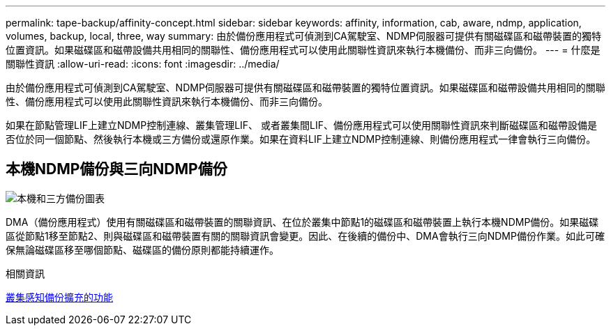---
permalink: tape-backup/affinity-concept.html 
sidebar: sidebar 
keywords: affinity, information, cab, aware, ndmp, application, volumes, backup, local, three, way 
summary: 由於備份應用程式可偵測到CA駕駛室、NDMP伺服器可提供有關磁碟區和磁帶裝置的獨特位置資訊。如果磁碟區和磁帶設備共用相同的關聯性、備份應用程式可以使用此關聯性資訊來執行本機備份、而非三向備份。 
---
= 什麼是關聯性資訊
:allow-uri-read: 
:icons: font
:imagesdir: ../media/


[role="lead"]
由於備份應用程式可偵測到CA駕駛室、NDMP伺服器可提供有關磁碟區和磁帶裝置的獨特位置資訊。如果磁碟區和磁帶設備共用相同的關聯性、備份應用程式可以使用此關聯性資訊來執行本機備份、而非三向備份。

如果在節點管理LIF上建立NDMP控制連線、叢集管理LIF、 或者叢集間LIF、備份應用程式可以使用關聯性資訊來判斷磁碟區和磁帶設備是否位於同一個節點、然後執行本機或三方備份或還原作業。如果在資料LIF上建立NDMP控制連線、則備份應用程式一律會執行三向備份。



== 本機NDMP備份與三向NDMP備份

image::../media/local_and_three-way_backup_in_vserver_aware_ndmp_mode.png[本機和三方備份圖表]

DMA（備份應用程式）使用有關磁碟區和磁帶裝置的關聯資訊、在位於叢集中節點1的磁碟區和磁帶裝置上執行本機NDMP備份。如果磁碟區從節點1移至節點2、則與磁碟區和磁帶裝置有關的關聯資訊會變更。因此、在後續的備份中、DMA會執行三向NDMP備份作業。如此可確保無論磁碟區移至哪個節點、磁碟區的備份原則都能持續運作。

.相關資訊
xref:cluster-aware-backup-extension-concept.adoc[叢集感知備份擴充的功能]
